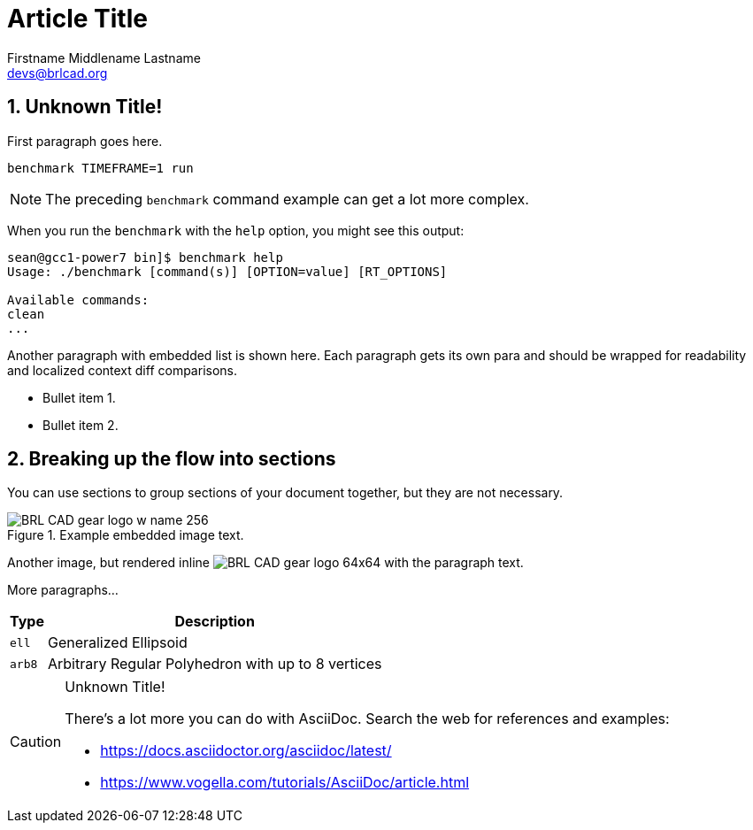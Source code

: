 = Article Title
Firstname Middlename Lastname <devs@brlcad.org>
:sectnums:
:experimental:

[[_some_descriptive_tag]]
== Unknown Title!

First paragraph goes here. 

[cmd]`benchmark TIMEFRAME=1 run`

[NOTE]
====
The preceding [app]`benchmark` command example can get a lot more
complex.
====

When you run the `benchmark` with the [option]`help` option, you
might see this output:

[subs="quotes"]
....
[prompt]#sean@gcc1-power7 bin]$# [cmd]#benchmark help#
[output]##Usage: ./benchmark [command(s)] [OPTION=value] [RT_OPTIONS]

Available commands:
clean
...##
....

Another paragraph with embedded list is shown here.  Each paragraph
gets its own para and should be wrapped for readability and localized
context diff comparisons.

* Bullet item 1. 
* Bullet item 2. 


[[_another_tag_for_main_body]]
== Breaking up the flow into sections

You can use sections to group sections of your document together, but
they are not necessary.

.Example embedded image text.
image::http://brlcad.org/images/logo/Attic/BRL-CAD_gear_logo_w_name_256.png[]

Another image, but rendered inline
image:http://brlcad.org/images/logo/Attic/BRL-CAD_gear_logo_64x64.png[]
with the paragraph text.

More paragraphs... 

[cols="2*~", options="header"]
|===
| Type
| Description

|`ell`
|Generalized Ellipsoid

|`arb8`
|Arbitrary Regular Polyhedron with up to 8 vertices
|===

.Unknown Title!
[CAUTION]
====
There's a lot more you can do with AsciiDoc.  Search the web for
references and examples:

* https://docs.asciidoctor.org/asciidoc/latest/
* https://www.vogella.com/tutorials/AsciiDoc/article.html
====
